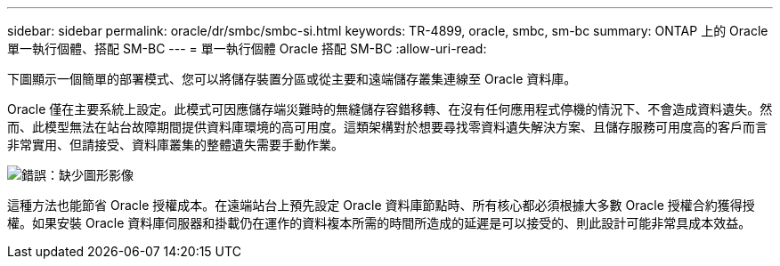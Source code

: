 ---
sidebar: sidebar 
permalink: oracle/dr/smbc/smbc-si.html 
keywords: TR-4899, oracle, smbc, sm-bc 
summary: ONTAP 上的 Oracle 單一執行個體、搭配 SM-BC 
---
= 單一執行個體 Oracle 搭配 SM-BC
:allow-uri-read: 


[role="lead"]
下圖顯示一個簡單的部署模式、您可以將儲存裝置分區或從主要和遠端儲存叢集連線至 Oracle 資料庫。

Oracle 僅在主要系統上設定。此模式可因應儲存端災難時的無縫儲存容錯移轉、在沒有任何應用程式停機的情況下、不會造成資料遺失。然而、此模型無法在站台故障期間提供資料庫環境的高可用度。這類架構對於想要尋找零資料遺失解決方案、且儲存服務可用度高的客戶而言非常實用、但請接受、資料庫叢集的整體遺失需要手動作業。

image:smbc-si.png["錯誤：缺少圖形影像"]

這種方法也能節省 Oracle 授權成本。在遠端站台上預先設定 Oracle 資料庫節點時、所有核心都必須根據大多數 Oracle 授權合約獲得授權。如果安裝 Oracle 資料庫伺服器和掛載仍在運作的資料複本所需的時間所造成的延遲是可以接受的、則此設計可能非常具成本效益。
